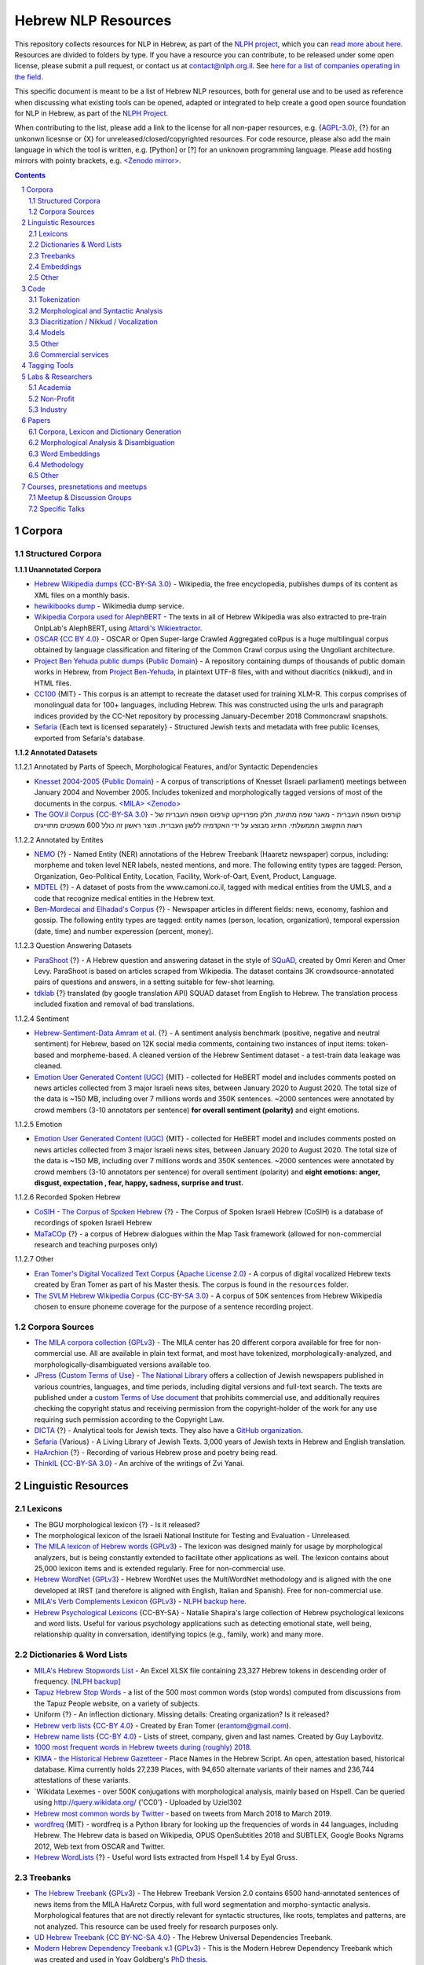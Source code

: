 Hebrew NLP Resources
####################

This repository collects resources for NLP in Hebrew, as part of the `NLPH project <https://github.com/NLPH/NLPH>`_, which you can `read more about here <https://github.com/NLPH/NLPH>`_. Resources are divided to folders by type. If you have a resource you can contribute, to be released under some open license, please submit a pull request, or contact us at `contact@nlph.org.il <mailto:contact@nlph.org.il>`_. See `here for a list of companies operating in the field <https://github.com/NLPH/NLPH_Resources/blob/master/Industry.rst>`_.

This specific document is meant to be a list of Hebrew NLP resources, both for general use and to be used as reference when discussing what existing tools can be opened, adapted or integrated to help create a good open source foundation for NLP in Hebrew, as part of the `NLPH Project <https://github.com/NLPH/NLPH>`_.

When contributing to the list, please add a link to the license for all non-paper resources, e.g. {`AGPL-3.0`_}, {?} for an unkonwn licesnse or {X} for unreleased/closed/copyrighted resources. For code resource, please also add the main language in which the tool is written, e.g. [Python] or [?] for an unknown programming language. Please add hosting mirrors with pointy brackets, e.g. `<Zenodo mirror> <https://zenodo.org/record/2707356>`_.


.. contents::

.. section-numbering::



Corpora
=======


Structured Corpora
------------------

**1.1.1 Unannotated Corpora**

* `Hebrew Wikipedia dumps <https://dumps.wikimedia.org/hewiki/latest/>`_ {`CC-BY-SA 3.0`_} - Wikipedia, the free encyclopedia, publishes dumps of its content as XML files on a monthly basis.

* `hewikibooks dump <https://dumps.wikimedia.org/hewikibooks/20220520/>`_ - Wikimedia dump service.

* `Wikipedia Corpora used for AlephBERT <https://github.com/OnlpLab/AlephBERT/tree/main/data/wikipedia>`_ - The texts in all of Hebrew Wikipedia was also extracted to pre-train OnlpLab's AlephBERT, using `Attardi's Wikiextractor <https://github.com/attardi/wikiextractor>`_.

* `OSCAR <https://oscar-corpus.com/>`_ {`CC BY 4.0 <https://creativecommons.org/licenses/by/4.0/>`_} - OSCAR or Open Super-large Crawled Aggregated coRpus is a huge multilingual corpus obtained by language classification and filtering of the Common Crawl corpus using the Ungoliant architecture.

* `Project Ben Yehuda public dumps <https://github.com/projectbenyehuda/public_domain_dump>`_ {`Public Domain`_} - A repository containing dumps of thousands of public domain works in Hebrew, from `Project Ben-Yehuda <https://bybe.benyehuda.org/>`_, in plaintext UTF-8 files, with and without diacritics (nikkud), and in HTML files.

* `CC100 <https://data.statmt.org/cc-100/?fbclid=IwAR2czQ8iHkINcK3oAoYTtIRcsj0TaiKOedor6S3Xzb-9-djTnHrK5D69lD0>`_ {MIT} - This corpus is an attempt to recreate the dataset used for training XLM-R. This corpus comprises of monolingual data for 100+ languages, including Hebrew. This was constructed using the urls and paragraph indices provided by the CC-Net repository by processing January-December 2018 Commoncrawl snapshots.

* `Sefaria <https://github.com/Sefaria/Sefaria-Export/>`_ {Each text is licensed separately} - Structured Jewish texts and metadata with free public licenses, exported from Sefaria's database.


**1.1.2 Annotated Datasets**

1.1.2.1 Annotated by Parts of Speech, Morphological Features, and/or Syntactic Dependencies

* `Knesset 2004-2005 <https://github.com/NLPH/knesset-2004-2005>`_ {`Public Domain`_} - A corpus of transcriptions of Knesset (Israeli parliament) meetings between January 2004 and November 2005. Includes tokenized and morphologically tagged versions of most of the documents in the corpus. `<MILA> <http://www.mila.cs.technion.ac.il/eng/resources_corpora_haknesset.html>`_ `<Zenodo> <https://zenodo.org/record/2707356>`_

* `The GOV.il Corpus <https://data.gov.il/dataset/corpus>`_ {`CC-BY-SA 3.0`_} - קורפוס השפה העברית -    מאגר שפה מתויגת, חלק מפרוייקט קורפוס השפה העברית של רשות התקשוב הממשלתי. התיוג מבוצע על ידי האקדמיה ללשון העברית. תוצר ראשון זה כולל 600 משפטים מתוייגים


1.1.2.2 Annotated by Entites

* `NEMO <https://github.com/OnlpLab/NEMO-Corpus>`_ {?} - Named Entity (NER) annotations of the Hebrew Treebank (Haaretz newspaper) corpus, including: morpheme and token level NER labels, nested mentions, and more. The following entity types are tagged: Person, Organization, Geo-Political Entity, Location, Facility, Work-of-Oart, Event, Product, Language.

* `MDTEL <https://github.com/yonatanbitton/mdtel?fbclid=IwAR3Npi5lG4hGy1dcQwdr2RWuEFUArjmQ_bo3FXQ9KhYZUpK5OO67-aT-e5k>`_ {?} - A dataset of posts from the www.camoni.co.il, tagged with medical entities from the UMLS, and a code that recognize medical entities in the Hebrew text.

* `Ben-Mordecai and Elhadad's Corpus <https://www.cs.bgu.ac.il/~elhadad/nlpproj/naama/>`_ {?} - Newspaper articles in different fields: news, economy, fashion and gossip. The following entity types are tagged: entity names (person, location, organization), temporal experssion (date, time) and number experession (percent, money).


1.1.2.3 Question Answering Datasets

* `ParaShoot <https://github.com/omrikeren/ParaShoot>`_ {?} - A Hebrew question and answering dataset in the style of `SQuAD <https://arxiv.org/abs/1606.05250>`_, created by Omri Keren and Omer Levy. ParaShoot is based on articles scraped from Wikipedia. The dataset contains 3K crowdsource-annotated pairs of questions and answers, in a setting suitable for few-shot learning.

* `tdklab <https://github.com/TechnionTDK/hebwiki-qa?fbclid=IwAR0Xbq-s1xu2gH8BS35zgFgNCeHIJ6wVZws4gqHCZ_VucbgiIngpHNTWApU>`_ {?} translated (by google translation API) SQUAD dataset from English to Hebrew. The translation process included fixation and removal of bad translations.


1.1.2.4 Sentiment

* `Hebrew-Sentiment-Data Amram et al. <https://github.com/OnlpLab/Hebrew-Sentiment-Data>`_ {?} - A sentiment analysis benchmark (positive, negative and neutral sentiment) for Hebrew, based on 12K social media comments, containing two instances of input items: token-based and morpheme-based. A cleaned version of the Hebrew Sentiment dataset - a test-train data leakage was cleaned.

* `Emotion User Generated Content (UGC) <https://github.com/avichaychriqui/HeBERT?fbclid=IwAR0GVuSWEvYWimkV4Z22h6-GSEznY2G2eIRz7gDGcAcHT3hB4vgUkxkBCPg>`_ {MIT} - collected for HeBERT model and includes comments posted on news articles collected from 3 major Israeli news sites, between January 2020 to August 2020. The total size of the data is ~150 MB, including over 7 millions words and 350K sentences. ~2000 sentences were annotated by crowd members (3-10 annotators per sentence) **for overall sentiment (polarity)** and eight emotions.


1.1.2.5 Emotion

* `Emotion User Generated Content (UGC) <https://github.com/avichaychriqui/HeBERT?fbclid=IwAR0GVuSWEvYWimkV4Z22h6-GSEznY2G2eIRz7gDGcAcHT3hB4vgUkxkBCPg>`_ {MIT} - collected for HeBERT model and includes comments posted on news articles collected from 3 major Israeli news sites, between January 2020 to August 2020. The total size of the data is ~150 MB, including over 7 millions words and 350K sentences. ~2000 sentences were annotated by crowd members (3-10 annotators per sentence) for overall sentiment (polarity) and **eight emotions: anger, disgust, expectation , fear, happy, sadness, surprise and trust.**

1.1.2.6 Recorded Spoken Hebrew

* `CoSIH - The Corpus of Spoken Hebrew <http://cosih.com/table-3.html>`_ {?} - The Corpus of Spoken Israeli Hebrew (CoSIH) is a database of recordings of spoken Israeli Hebrew

* `MaTaCOp <https://www.openu.ac.il/en/academicstudies/matacop/pages/default.aspx>`_ {?} - a corpus of Hebrew dialogues within the Map Task framework (allowed for non-commercial research and teaching purposes only)


1.1.2.7 Other

* `Eran Tomer's Digital Vocalized Text Corpus <https://www.dropbox.com/sh/rlg0k0flz0675ho/AADvfxmY3SN8lqmkGAWr0hd2a?dl=0>`_ {`Apache License 2.0`_} - A corpus of digital vocalized Hebrew texts created by Eran Tomer as part of his Master thesis. The corpus is found in the ``resources`` folder.

* `The SVLM Hebrew Wikipedia Corpus <https://github.com/NLPH/SVLM-Hebrew-Wikipedia-Corpus>`_ {`CC-BY-SA 3.0`_} - A corpus of 50K sentences from Hebrew Wikipedia chosen to ensure phoneme coverage for the purpose of a sentence recording project.


Corpora Sources
---------------

* `The MILA corpora collection <http://www.mila.cs.technion.ac.il/resources_corpora.html>`_ {`GPLv3`_} - The MILA center has 20 different corpora available for free for non-commercial use. All are available in plain text format, and most have tokenized, morphologically-analyzed, and morphologically-disambiguated versions available too.

* `JPress <http://www.jpress.org.il>`_ {`Custom Terms of Use <http://web.nli.org.il/sites/JPress/English/about/Pages/tems-of-use.aspx>`_} - `The National Library <http://web.nli.org.il>`_ offers a collection of Jewish newspapers published in various countries, languages, and time periods, including digital versions and full-text search. The texts are published under a `custom Terms of Use document <http://web.nli.org.il/sites/JPress/English/about/Pages/tems-of-use.aspx>`_ that prohibits commercial use, and additionally requires checking the copyright status and receiving permission from the copyright-holder of the work for any use requiring such permission according to the Copyright Law.

* `DICTA <http://dicta.org.il/>`_ {?} - Analytical tools for Jewish texts. They also have a `GitHub organization <https://github.com/Dicta-Israel-Center-for-Text-Analysis>`_.

* `Sefaria <https://www.sefaria.org.il/>`_ {Various} - A Living Library of Jewish Texts. 3,000 years of Jewish texts in Hebrew and English translation.

* `HaArchion <http://www.haarchion.co.il/>`_ {?} - Recording of various Hebrew prose and poetry being read.

* `ThinkIL <http://thinkil.co.il/the-website/credits_and_sponsors/>`_ {`CC-BY-SA 3.0`_} - An archive of the writings of Zvi Yanai.



Linguistic Resources
====================


Lexicons
--------

* The BGU morphological lexicon {?} - Is it released?

* The morphological lexicon of the Israeli National Institute for Testing and Evaluation - Unreleased.

* `The MILA lexicon of Hebrew words <http://www.mila.cs.technion.ac.il/resources_lexicons_mila.html>`_ {`GPLv3`_} - The lexicon was designed mainly for usage by morphological analyzers, but is being constantly extended to facilitate other applications as well. The lexicon contains about 25,000 lexicon items and is extended regularly. Free for non-commercial use.

* `Hebrew WordNet <http://www.mila.cs.technion.ac.il/resources_lexicons_wordnet.html>`_ {`GPLv3`_} -  Hebrew WordNet uses the MultiWordNet methodology and is aligned with the one developed at IRST (and therefore is aligned with English, Italian and Spanish). Free for non-commercial use.

* `MILA's Verb Complements Lexicon <http://www.mila.cs.technion.ac.il/resources_lexicons_verbcomplements.html>`_ {`GPLv3`_} - `NLPH backup here <https://github.com/NLPH/NLPH_Resources/tree/master/linguistic_resources/lexicons/MILA_verb_complements%20_lexicon>`_.

* `Hebrew Psychological Lexicons <https://github.com/natalieShapira/HebrewPsychologicalLexicons?fbclid=IwAR20aH6v8MY9rZH9H03-DetxPYVEjispaH5n2Zrs-rSnjOFyv4zNiawlpIU>`_ {CC-BY-SA} - Natalie Shapira's large collection of Hebrew psychological lexicons and word lists. Useful for various psychology applications such as detecting emotional state, well being, relationship quality in conversation, identifying topics (e.g., family, work) and many more.


Dictionaries & Word Lists
-------------------------

* `MILA's Hebrew Stopwords List <http://www.mila.cs.technion.ac.il/resources_lexicons_stopwords.html>`_ - An Excel XLSX file containing 23,327 Hebrew tokens in descending order of frequency. `[NLPH backup] <https://github.com/NLPH/NLPH_Resources/tree/master/linguistic_resources/word_lists/MILA_stopwords>`_

* `Tapuz Hebrew Stop Words <https://www.kaggle.com/datasets/danofer/hebrew-stop-words?fbclid=IwAR2DpSsgJuYyPdaJ9K2WUpZY324pjkXOAuWKv4sUhgkZVjY7n6ej6UK7pwQ>`_ - a list of the 500 most common words (stop words) computed from discussions from the Tapuz People website, on a variety of subjects.

* Uniform {?} - An inflection dictionary. Missing details: Creating organization? Is it released?

* `Hebrew verb lists <https://github.com/NLPH/NLPH_Resources/tree/master/linguistic_resources/word_lists/hebrew_verbs_eran_tomer>`_ {`CC-BY 4.0`_} - Created by Eran Tomer (erantom@gmail.com).

* `Hebrew name lists <https://github.com/NLPH/NLPH_Resources/tree/master/linguistic_resources/word_lists/dday>`_ {`CC-BY 4.0`_} - Lists of street, company, given and last names. Created by Guy Laybovitz.

* `1000 most frequent words in Hebrew tweets during (roughly) 2018 <https://github.com/NLPH/NLPH_Resources/blob/master/linguistic_resources/word_lists/top_1000_hebrew_words_twitter_2018.txt>`_.

* `KIMA - the Historical Hebrew Gazetteer <http://data.geo-kima.org/>`_ - Place Names in the Hebrew Script. An open, attestation based, historical database. Kima currently holds 27,239 Places, with 94,650 alternate variants of their names and 236,744 attestations of these variants.

* `Wikidata Lexemes - over 500K conjugations with morphological analysis, mainly based on Hspell. Can be queried using http://query.wikidata.org/ {'CC0'} - Uploaded by Uziel302

* `Hebrew most common words by Twitter <https://github.com/YontiLevin/Hebrew-most-common-words-by-Twitter?fbclid=IwAR2oZcojNddFzs4Cd6cMI-Zyp1Mh8h2s2Ih61mQ3vQMDyw-2wf6Dd3DmIMw>`_ - based on tweets from March 2018 to March 2019.

* `wordfreq <https://pypi.org/project/wordfreq/?fbclid=IwAR0XRlwXQlzbrVoodjatJTrcKwnxvoA4dVBSZyiQuB-qEzXAiizDX63hLGc>`_ {MIT} - wordfreq is a Python library for looking up the frequencies of words in 44 languages, including Hebrew. The Hebrew data is based on Wikipedia, OPUS OpenSubtitles 2018 and SUBTLEX, Google Books Ngrams 2012, Web text from OSCAR and Twitter.

* `Hebrew WordLists <https://github.com/eyaler/hebrew_wordlists?fbclid=IwAR3QlqD_MDPxhiK7IktW7Sp8fnlgANT3TCYX6R_Rg_gzK9t8vXAqDuAbP90>`_ {?} - Useful word lists extracted from Hspell 1.4 by Eyal Gruss.


Treebanks
---------

* `The Hebrew Treebank <http://www.mila.cs.technion.ac.il/resources_treebank.html>`_ {`GPLv3`_} - The Hebrew Treebank Version 2.0 contains 6500 hand-annotated sentences of news items from the MILA HaAretz Corpus, with full word segmentation and morpho-syntactic analysis. Morphological features that are not directly relevant for syntactic structures, like roots, templates and patterns, are not analyzed. This resource can be used freely for research purposes only.

* `UD Hebrew Treebank <https://github.com/UniversalDependencies/UD_Hebrew>`_ {`CC BY-NC-SA 4.0`_} - The Hebrew Universal Dependencies Treebank.

* `Modern Hebrew Dependency Treebank v.1 <https://www.cs.bgu.ac.il/~yoavg/data/hebdeptb/>`_ {`GPLv3`_} - This is the Modern Hebrew Dependency Treebank which was created and used in Yoav Goldberg's `PhD thesis <http://www.cs.bgu.ac.il/~nlpproj/yoav-phd.pdf>`_.

* `UD Hebrew IAHLTwiki <https://github.com/UniversalDependencies/UD_Hebrew-IAHLTwiki>`_ {`Attribution-ShareAlike 4.0 International <https://creativecommons.org/licenses/by-sa/4.0/legalcode>`_} - Publicly available subset of the IAHLT UD Hebrew Treebank's Wikipedia section. The UD Hebrew-IAHLTWiki treebank consists of 5,000 contemporary Hebrew sentences representing a variety of texts originating from Wikipedia entries, compiled by the Israeli Association of Human Language Technology. It includes various text domains, such as: biography, law, finance, health, places, events and miscellaneous.

Embeddings
----------

* `fastText pre-trained word vectors <https://github.com/facebookresearch/fastText/blob/master/docs/pretrained-vectors.md>`_ for Hebrew {`CC-BY-SA 3.0`_} - Trained on `Wikipedia <https://www.wikipedia.org/>`_ using `fastText <https://github.com/facebookresearch/fastText>`_. Comes in both the binary and text default formats of fastText: `binary+text <https://dl.fbaipublicfiles.com/fasttext/vectors-wiki/wiki.he.zip>`_, `text <https://dl.fbaipublicfiles.com/fasttext/vectors-wiki/wiki.he.vec>`_. In the text format, each line contains a word followed by its embedding; Each value is space separated; Words are ordered by their frequency in a descending order.

* `hebrew-word2vec pre-trained word vectors <https://github.com/Ronshm/hebrew-word2vec>`_ {`Apache License 2.0`_} - Trained on data from Twitter. Developed by Ron Shemesh in Bar-Ilan University's NLP lab under the instruction of Dr. Yoav Goldberg. Contains vectors for over 1.4M words (as of January 2018). Comes in a zip with two files: a text file with a word list and a NumPy array file (npy file).

* `CoNLL17 word2vec word embeddings <http://vectors.nlpl.eu/repository/>`_ - Trained on the Hebrew CoNLL17 corpus using Word2Vec continuous skipgram, with a vecotor dimension of 100 and a window size of 10. The vocabulary includes 672,384 words.

* `CoNLL17 ELMO word embeddings <https://github.com/ltgoslo/simple_elmo/>`_ - Trained on the Hebrew CoNLL17 corpus using ELMO. **NOTE:** The link at the repository might not work. To download a concerete version of the Hebrew embeddings, `press here <http://vectors.nlpl.eu/repository/20/154.zip>`_.

* `Hebrew Word Embeddings by Lior Shkiller <https://github.com/liorshk/wordembedding-hebrew>`_ - Read more in `this blog post <https://www.oreilly.com/learning/capturing-semantic-meanings-using-deep-learning>`_.

* `Hebrew Subword Embeddings <https://nlp.h-its.org/bpemb/he/>`_

* `LASER Language-Agnostic SEntence Representations <https://github.com/facebookresearch/LASER>`_ {`CC BY-NC 4.0`_} - LASER is a library to calculate and use multilingual sentence embeddings.

* `Multilingual BERT <https://github.com/google-research/bert/blob/master/multilingual.md?fbclid=IwAR3Tm1UQjzZtz0XcH7NsR5DvWqfxDxuc3DJkxwmWpwZtkYXFC2bc5HRut_0>`_ - BERT, or Bidirectional Encoder Representations from Transformers, is a new method of pre-training language representations which obtains state-of-the-art results on a wide array of Natural Language Processing (NLP) tasks.

* Hebrew word embeddings by Dr. Oren Glickman {?} - Trained on Twitter. Unreleased. Presented in his lecture in yearly conference of The Israel Statistical Association for 2018 (`presentation file <https://github.com/NLPH/NLPH_Resources/blob/master/linguistic_resources/other/Hebrew-Word_Embedding-Glickman.pptx>`_).


* `hebrew-word2vec <https://github.com/Ronshm/hebrew-word2vec>`_ [C, Python] {`Apache License 2.0`_} - Developed by Ron Shemesh in Bar-Ilan University's NLP lab under the instruction of Dr. Yoav Goldberg. Contains `pre-trained vectors <https://github.com/Ronshm/hebrew-word2vec/blob/master/api/README.md>`_ and an online demo.


* `hebrew-w2v <https://github.com/Iddoyadlin/hebrew-w2v?fbclid=IwAR3QIwzgcziyANpq8-YEPeO1eQzBboDCLeIiSPnenqrFEedCNCgB3QEo44o>`_ {`Apache License 2.0`_} - Iddo Yadlin and Itamar Shefi's word2vec model for Hebrew, trained on a corpus which is the Hebrew wikipedia dump only tokenized with hebpipe.


Other
-----

* `Hebrew SimLex-999 <https://drive.google.com/drive/folders/0B_pyA_IW4g-jTlJzOHlSWVZWbTQ>`_ - A Hebrew version of the `Simlex-999 <https://fh295.github.io/simlex.html>`_ resource for the evaluation of models that learn the meaning of words and concepts. A copy can also be found in the `Attract-Repel repository <https://github.com/nmrksic/attract-repel>`_. Another copy is found in `this repository <https://github.com/NLPH/NLPH_Resources/tree/master/linguistic_resources/other/hebrew_simlex-999>`_.

* `שתי שקל <https://he.wikipedia.org/wiki/%D7%95%D7%99%D7%A7%D7%99%D7%A4%D7%93%D7%99%D7%94:%D7%AA%D7%97%D7%96%D7%95%D7%A7%D7%94/%D7%A9%D7%AA%D7%99_%D7%A9%D7%A7%D7%9C>`_ {?} - Wikiproject for correcting grammar mistakes. (Heuristic) positive annotions can be derived from  `query <https://quarry.wmflabs.org/query/21957>`_.


Code
====

Also see here:  https://github.com/iddoberger/awesome-hebrew-nlp


Tokenization
------------

* `Yoav Goldberg's Hebrew Tokenizer <https://www.cs.bgu.ac.il/~yoavg/software/hebtokenizer/>`_

* `The MILA Hebrew Tokenization Tool <http://www.mila.cs.technion.ac.il/tools_token.html>`_ [?] {`GPLv3`_} - Free for non-commercial use.

* `Yonti Levin's Hebrew Tokenizer <https://github.com/YontiLevin/Hebrew-Tokenizer>`_ [Python] {`MIT License`_}

* `Hebrew Tokenizer <https://github.com/eyaler/hebrew_tokenizer?fbclid=IwAR1vbBpU9SOzQ71ZaxAjyBwNVuyhuYs3dMQsAUlZXCINy4TSg2BVWvoBARc>`_ {?} - Eyal Gruss's Hebrew tokenizer. A field-tested Hebrew tokenizer for dirty texts (ben-yehuda project, bible, cc100, mc4, opensubs, oscar, twitter) focused on multi-word expression extraction.


Morphological and Syntactic Analysis
------------------------------------

* `Morphological and Syntactic Analysis of Hebrew Texts by ONLP <https://nlp.biu.ac.il/~rtsarfaty/onlp/hebrew/>`_

* `yap morpho-syntactic parser <https://github.com/OnlpLab/yap>`_ [Go] {`Apache License 2.0`_} - Morphological Analysis, disambiguation and dependency Parser. Morphological Analyzer relies on the BGU Lexicon. [`original repository <http://github.com/habeanf/yap>`_]

* `Yoav Goldberg's syntactic parsers <https://www.cs.bgu.ac.il/~yoavg/uni/hebrewparsing.he.html>`_ [Python, Java] {`GPLv3`_} - Two syntactic parsers for Hebrew, one is dependency-based and the other is constituency-based. Distributed under the `GPLv3`_ license, free for academic use only.

  * `Yoav Goldberg's Hebrew Dependency Parsing <https://www.cs.bgu.ac.il/~yoavg/software/hebparsers/hebdepparser/>`_ [Python, Java] {`GPLv3`_} 

  * `Yoav Goldberg's Hebrew Constituency Parsing <https://www.cs.bgu.ac.il/~yoavg/software/hebparsers/hebconstparser/>`_ [Python, Java] {`GPLv3`_} 

* `The MILA Morphological Analysis Tool <http://www.mila.cs.technion.ac.il/tools_analysis.html>`_ [?] {`GPLv3`_} - Takes as input undotted Hebrew text (formatted either as plain text or as tokenized XML following MILA's standards). The Analyzer then returns, for each token, all the possible morphological analyses of the token, reflecting part of speech, transliteration, gender, number, definiteness, and possessive suffix. Free for non-commercial use. 

* `The MILA Morphological Disambiguation Tool <http://www.mila.cs.technion.ac.il/tools_disambiguation.html>`_ [?] {`GPLv3`_} - Takes as input morphologically-analyzed text and uses a Hidden Markov Model (HMM) to assign scores for each analysis, considering contextual information from the rest of the sentence. For a given token, all analyses deemed impossible are given scores of 0; all n analyses deemed possible are given positive scores. Free for non-commercial use.

* `Hspell <http://hspell.ivrix.org.il/>`_ [?] {`AGPL-3.0`_} - Free Hebrew linguistic project including spell checker and  morphological analyzer. 

  * `HspellPy <https://github.com/eranroz/HspellPy/>`_ [Python] {`AGPL-3.0`_} - Python wrapper for hspell.

* `BGU Tagger: Morphological Tagging of Hebrew <https://www.cs.bgu.ac.il/~elhadad/nlp12/hebrew/TagHebrew.html>`_ [Java] {?} - Morphological Analysis, Disambiguation.

* `RFTokenizer <https://github.com/amir-zeldes/RFTokenizer>`_ [Python] {`Apache License 2.0`} - A highly accurate morphological segmenter to break up complex word forms

* `HebPipe <https://github.com/amir-zeldes/HebPipe>`_ [Python] {`Apache License 2.0`} - End-to-end pipeline for Hebrew NLP using off the shelf tools, including morphological analysis, tagging, lemmatization, parsing and more

Diacritization / Nikkud / Vocalization
--------------------------------------

* `Nakdan <https://nakdan.dicta.org.il/>`_ (`Paper <https://aclanthology.org/2020.acl-demos.23.pdf>`_) - Tool for Automatic and semi-automatic Nikud for Hebrew texts. Avi Shmidman, Shaltiel Shmidman, Moshe Koppel, and Yoav Goldberg. 2020. Nakdan: Professional Hebrew diacritizer. In Proceedings of the 58th Annual Meeting of the Association for Computational Linguistics: System Demonstrations, pages 197–203, Online. Association for Computational Linguistics.

* `Nakdimon <https://www.nakdimon.org/>`_ (`Paper <https://arxiv.org/abs/2105.05209/>`_ , `code <https://github.com/elazarg/nakdimon/>`_ ,  `data <https://github.com/elazarg/hebrew-diacritize/>`_) - Hebrew diacritizer. Elazar Gershuni and Yuval Pinter: Restoring Hebrew Diacritics Without a Dictionary. `Demo in Replicate <https://replicate.com/elazarg/nakdimon/>`_.

* `UNIKUD <https://dagshub.com/morrisalp/unikud>`_ {?} - Morris Alper's open-source tool for adding vowel signs (Nikud) to Hebrew text, uses no rule-based logic, built with a CANINE transformer network. An interactive demo is available at `Huggingface Spaces <https://huggingface.co/spaces/malper/unikud>`_. Blog post: `UNIKUD: Adding Vowels to Hebrew Text with Deep Learning <https://towardsdatascience.com/unikud-adding-vowels-to-hebrew-text-with-deep-learning-powered-by-dagshub-56d238e22d3f>`_.

Models
------

* `Neural Sentiment Analyzer for Modern Hebrew <https://github.com/omilab/Neural-Sentiment-Analyzer-for-Modern-Hebrew>`_ [?] {`MIT`_} - This code and dataset provide an established benchmark for neural sentiment analysis for Modern Hebrew.

* `Universal Language Model Fine-tuning for Text Classification (ULMFiT) in Hebrew <https://github.com/hanan9m/hebrew_ULMFiT?fbclid=IwAR0wJkoxmaCmhuZnSVOLBo1Mo362v6-66PmXutOr9FhhoItIHoqG_2MzV8E>`_ - The weights (e.g. a trained model) for a Hebrew version for  Howard's and Ruder's ULMFiT model. Trained on the Hebrew Wikipedia corpus.

* `BERT's multilingual model <https://github.com/google-research/bert/blob/master/multilingual.md>`_ - Trained (also) on Hebrew.

* `MDTEL <https://github.com/yonatanbitton/mdtel?fbclid=IwAR3Npi5lG4hGy1dcQwdr2RWuEFUArjmQ_bo3FXQ9KhYZUpK5OO67-aT-e5k>`_ {?} - Yonatan Bitton's code that recognize medical entities in a Hebrew text.

* `HebSpacy <https://github.com/8400TheHealthNetwork/HebSpacy>`_ {MIT} - A custom spaCy pipeline for Hebrew text including a transformer-based multitask NER model that recognizes 16 entity types in Hebrew, including GPE, PER, LOC and ORG.

* `HeBERT <https://huggingface.co/avichr/heBERT?fbclid=IwAR2Lo9pkN5HLZmtFiFwcIDWyXR9gyP646pyFzNSUUP_djalAkewvB9p8E_o>`_ {MIT} - HeBERT is a Hebrew pretrained language model for Polarity Analysis and Emotion Recognition, published by Dr. Inbal Yahav Shenberger and Avichay Chriqui. It is based on Google's BERT architecture and it is BERT-Base config. HeBert was trained on three dataset: OSCAR, A Hebrew dump of Wikipedia, Emotion User Generated Content (UGC) data that was collected for the purpose of this study. The model was evaluated on downstream tasks: `HebEMO - emotion recognition model <https://huggingface.co/avichr/hebEMO_anticipation?fbclid=IwAR00bGmLoASpEjpCOoWjuZ6q4xhlu6wwZR4Miau2RV2nVsam-o7oVt4jYkY>`_ and `sentiment analysis <https://huggingface.co/avichr/heBERT_sentiment_analysis?fbclid=IwAR1IhvCmosiapbA3iosHc0nJHM6nM-0m7Ew3Zeqw2V4wg-3cWKuB_Qf8OuY>`_. Github: https://github.com/avichaychriqui/HeBERT

* `AlephBERT <https://huggingface.co/onlplab/alephbert-base?fbclid=IwAR3gP64XJEDvRcJ9UQm2DIttOnv7Y-6I5R-t7djj9TTTsXlcIA8qyx8PzSQ>`_ {?} - a large pre-trained language model for Modern Hebrew, publicly available, pre-training on Oscar, Texts of Hebrew tweets, all of Hebrew Wikipedia, published by the OnlpLab team. This model obtains stateof-the- art results on the tasks of segmentation, Part of Speech Tagging, Named Entity Recognition, and Sentiment Analysis. Github: https://github.com/OnlpLab/AlephBERT

* `hebrew-gpt_neo-small <https://huggingface.co/Norod78/hebrew-gpt_neo-small>`_ {?} - Doron Adler's Hebrew text generation model based on EleutherAI's gpt-neo.

* `Legal-HeBERT <https://github.com/avichaychriqui/Legal-HeBERT?fbclid=IwAR3sFizNJEfPIXm0Agg5HpELUm49v11kfksjes72-Q-9CxMwv8hdR8I5ahg>`_ {?} - a BERT model for Hebrew legal and legislative domains. It is intended to improve the legal NLP research and tools development in Hebrew. Avichay Chriqui, Dr. Inbal Yahav Shenberger and Dr. Ittai Bar-Siman-Tov release two versions of Legal-HeBERT: `The first version <https://huggingface.co/avichr/Legal-heBERT_ft?fbclid=IwAR3K16AoiBYtZlpf2C6TjSstOv7ZuaWLIwCOq93_fRV6bGA3ssDA8NfuHmY>`_ is a fine-tuned model of HeBERT applied on legal and legislative documents. `The second version <https://huggingface.co/avichr/Legal-heBERT?fbclid=IwAR3r-QUCMSdzCoAjomifrk2hCPX7kvGJk47raHHfqBI511QXXchaOkL8rFo>`_ uses HeBERT's architecture guidlines to train a BERT model from scratch.

Other
-----

* `Verb Inflector <https://github.com/NLPH/NLPH_Resources/tree/master/code/VerbInflector>`_ [Java] {`Apache License 2.0`_} - A generation mechanism, created as part of Eran Tomer's (erantom@gmail.com) Master thesis, which produces vocalized and morphologically tagged Hebrew verbs given a non-vocalized verb in base-form and an indication of which pattern the verb follows.

* `HebMorph <https://github.com/synhershko/HebMorph>`_ [Lucene] {`AGPL-3.0`_} - An open-source effort to make Hebrew properly searchable by various IR software libraries. Includes Hebrew Analyzer for Lucene.

* `Hebrew OCR with Nikud <https://www.cs.bgu.ac.il/~elhadad/hocr/>`_ [Python] {?} - A program to convert Hebrew text files (without Nikud) to text files with the correct Nikud. Developed by Adi Oz and Vered Shani.

* `Text-Fabric <https://dans-labs.github.io/text-fabric/>`_ [Python] {`CC BY-NC 4.0`_} - A Python package for browsing and processing ancient corpora, focused on the Hebrew Bible Database.

* `The Automatic Hebrew Transcriber <http://hebrew-transcriber.online/>`_ - Automatically transcribes text from Hebrew audio and video files.

* `word2word <https://github.com/Kyubyong/word2word>`_ {`Apache License 2.0`_} - Easy-to-use word-to-word translations for 3,564 language pairs. Hebrew is one of the 62 supported language, and thus word-to-word translation to/from Hebrew is supported for 61 languages.

Commercial services
-------------------

* `Eyfo <https://ey.fo/search>`_ - A commercial engine for search and entity tagging in Hebrew.

* `Melingo's ICA (Intelligent Content Analysis) <https://melingo.com/text-analysis/morfix_insights/>`_ - A text analysis and textual categorized entity extraction API for Hebrew, Arabic and Farsi texts.

* `Genius <https://www.genius.co.il>`_ - Automatic analysis of free text in Hebrew.

* `AlmaReader <https://app.almareader.com/>`_ - Online text-to-speech service for Hebrew.


Tagging Tools
=============

* `LightTag <nlph.lighttag.io>`_ [?] {not open source} - A tool for managing annotation projects. Handles right-to-left and part-of-word marking. `Tutorial video here <https://www.youtube.com/watch?v=eTlrTC_n_yg>`_.

* `Recogito <http://recogito.pelagios.org/>`_ [Scala, JavaScript, HTML] {`Apache License 2.0`_} - A tool for linked data annotation.

* `CATMA <http://catma.de/>`_ [HTML, Java] {unclear} - A web-based tool for research and collaboration over text data. Handles right-to-left and part-of-word marking.

  * See the system itself here: http://portal.catma.de/catma/
  * And the code here: https://github.com/mpetris/catma

* `WebAnno <https://webanno.github.io/>`_ [Java] {`Apache License 2.0`_} - Web-based. Support RTL and project management.
  
  * Repository: https://github.com/webanno/webanno

* `Arethusa: Annotation Environment <https://www.perseids.org/tools/arethusa/app/#/>`_ [JavaScript] {`MIT`_} - A backend-independent client-side annotation framework. `Repository here <https://github.com/alpheios-project/arethusa>`_.

* `rasa-nlu-trainer <https://github.com/RasaHQ/rasa-nlu-trainer>`_ [JavaScript] {`MIT`_} - A tool to edit training examples for `rasa NLU <https://github.com/rasahq/rasa_nlu>`_. Handles right-to-left and part-of-word marking.

* `brat <http://brat.nlplab.org/>`_ [Python, JavaScript] {`MIT`_} - An online environment for collaborative text annotation. Does not support right-to-left. `Repository here <https://github.com/nlplab/brat>`_.

* `openNLP <https://opennlp.apache.org/>`_ [Java] {`Apache License 2.0`_} - OpenNLP has a tagging tool.

* `opeNER <http://www.opener-project.eu/>`_ [Ruby, HTML, Java, Python] - opeNER has a tagging tool.

* `pybossa <http://pybossa.com/>`_ [Python] {`AGPL-3.0`_} - A framework for crowdsourcing of data analysis and enrichment tasks. `GitHub <https://github.com/Scifabric/pybossa>`_.

* `TextThrasher <https://github.com/Goodly/TextThresher>`_ [JavaScript, Python] - A crowdsourced text annotator. Built with React and Redux (possibly also with pybossa). 

* `SHEBANQ <https://shebanq.ancient-data.org/>`_ - System for HEBrew Text: ANnotations for Queries and Markup. SHEBANQ is an online environment for studying the Hebrew Bible.

* `doccano <https://github.com/doccano/doccano>`_ {MIT} - an open source text annotation tool for humans. It provides annotation features for text classification, sequence labeling and sequence to sequence tasks. So, you can create labeled data for sentiment analysis, named entity recognition, text summarization and so on.


Labs & Researchers
==================

This list is meant to cover both researchers in the field of natural language processing, and in various related fields, including neurolinguistics and speech science. It also aims to cover researchers in both academia and industry.

Academia
--------

* Bar Ilan University:

  * `The ONLP Lab <https://nlp.biu.ac.il/~rtsarfaty/onlp#>`_:

    * `Prof. Reut Tsarfaty <https://nlp.biu.ac.il/~rtsarfaty/>`_ - Head of the ONLP Lab.

    * Dan Bareket - Data Scientist.
 
  * `The Natural Language Processing Lab at Bar Ilan University <http://u.cs.biu.ac.il/~nlp/>`_ [`Twitter <https://twitter.com/biunlp/>`_]:

    * `Prof. Ido Dagan <http://u.cs.biu.ac.il/~dagan/>`_
  
    * `Prof. Yoav Goldberg <http://u.cs.biu.ac.il/~yogo/>`_
  
    * `Graduate Students & Researchers <http://u.cs.biu.ac.il/~nlp/people/graduate-students-researchers/>`_

  * `Prof. Moshe Koppel <https://www1.biu.ac.il/indexE.php?id=8041&pt=30&cPath=7702>`_
  
  * `Dr. Avi Shmidman <http://dsi.biu.ac.il/team/dr-avi-shmidman/>`_
  
  * `The Speech, Language and Deep Learning Lab at Bar Ilan University <http://u.cs.biu.ac.il/~jkeshet/#lab>`_ [`GitHub <https://github.com/MLSpeech>`_]:

    * `Prof. Joseph (Yossi) Keshet <http://u.cs.biu.ac.il/~jkeshet/>`_
  
* The Open University of Israel

  * `The Open Media and Information Lab (OMILab) at the Open University of Israel <https://www.openu.ac.il/en/omilab/pages/default.aspx>`_ - An interdisciplinary center for research and for teaching in new media and related areas, such as big data, information science, network cultures and digital sociology.

    * `Dr. Vered Silber-Varod <https://www.openu.ac.il/en/personalsites/VeredSilberVarod.aspx>`_ - Director of the Open Media and Information Lab (OMILab). Research interests and publications focus on various aspects of speech sciences, with expertise in speech prosody, acoustic phonetics, and speech communication and text analytics.
  
  * `Dr. Anat Lerner, Senior Lecturer <https://www.openu.ac.il/en/personalsites/AnatLerner.aspx>`_ - Interested in speech prosody analyses, combinatorial auctions and computer Networks (especially Ad-Hoc networks, mobile and cellular networks).

* Ben-Gurion University:

  * `Natural Language Processing Lab at Ben Gurion University <https://www.cs.bgu.ac.il/~elhadad/nlpproj/>`_

    * `Prof. Michael Elhadad <https://www.cs.bgu.ac.il/~elhadad/>`_
  
    * `Dr. Yael Netzer <https://www.cs.bgu.ac.il/~yaeln/>`_
  
    * `Dr. Meni Adler <https://www.cs.bgu.ac.il/~adlerm/>`_

  * `Dr. Oren Tzur <http://www.ise.bgu.ac.il/OrenTsur/>`_

* University of Haifa:

  * `Prof. Shuly Wintner <http://cs.haifa.ac.il/~shuly/Shuly_Wintner/Home.html>`_
  
  * `Dr. Einat Minkov <https://sites.google.com/hevra.haifa.ac.il/einatm/>`_ - Working on Information Extraction and Semantics, as well as in other Natural Language Processing applications. I am also interested in Machine Learning - and the application of learning to NLP problems. 

* Tel Aviv University:

  * `Prof. Jonathan Berant <http://www.cs.tau.ac.il/~joberant/>`_

* The Technion:

  * `Dr Yonatan Belinkov <https://www.cs.technion.ac.il/~belinkov/>`_ - Assistant Professor at the faculty of Computer Science. Focus: interpretability and robustness.

  * `Prof. Alon Itai <http://www.cs.technion.ac.il/~itai/>`_ (retired)

  * `Prof. Roi Reichart <https://ie.technion.ac.il/~roiri/>`_ - An Assistant Professor at the faculty of Industrial Engineering and Management of the Technion. Working on Natural Language Processing (NLP). Interested in language learning in its context and design models that integrate domain and world knowledge with data-driven methods.
  
  
* The Hebrew University of Jerusalem:

  * `Prof. Ronen Feldman <http://pluto.huji.ac.il/~rfeldman/>`_ - Feldman's main areas of research are natural language processing, entity extraction and text relations, text sentiment analysis, and language processing for algorithmic trading. He is one of the founder of the discipline of text mining.

  * `Prof. Ari Rappoport <http://www.cs.huji.ac.il/~arir/>`_ - With his main contribution in the area of Neuroscience, where he developed a comprehensive theory of the brain, Prof. Rappoport's Computer Science area of interest is language (Computational Linguistics, Natural Language Processing (NLP)), from cognitive science and machine learning perspectives.


  * `Prof. Omri Abend <http://www.cs.huji.ac.il/~oabend/>`_ - My fields of interest are Computational Linguistics and Natural Language Processing. Specifically, I conduct research on semantic (meaning) representation from a computational perspective. My research is tightly linked to statistical learning, language technology (such as Machine Translation and Information Extraction), and computational modeling of child language acquisition.

  
  * `Prof. Dafna Shahaf <http://www.cs.huji.ac.il/~dshahaf/>`_ - Prof. Shahaf's research focuses on helping people make sense of the world. She designs algorithms that help people understand the underlying structure of complex topics, and connect the dots between different pieces. She also likes to formalize intuitive notions; see recent work on Computational Humor.

  * `The Neurolinguistics Laboratory at the Edmond and Lily Safra Center for Brain Sciences (ELSC) <https://www.grodzinskylab.com/>`_:

    * `Prof. Yosef Grodzinsky <https://en.cognitive.huji.ac.il/people/yosef-grodzinsky?ref_tid=3172>`_ - Research fields: functional anatomy of language, linguistic theory (syntax, semantics), language acquisition, aphasia, individual variation.
 

Non-Profit
----------

* Allen Institute for AI - Israel

  * Prof. Yoav Goldberg
  
  * Dr. Jonathan Berant


Industry
--------

Researching natural language processing in the industry? Open a pull request and add yourself here now!


Papers
======


Corpora, Lexicon and Dictionary Generation
------------------------------------------

* `Hebrew Dependency Parsing: Initial Results <https://www.cs.bgu.ac.il/~yoavg/publications/iwpt2009depbaseline.pdf>`_, IWPT-2009 (Short Paper), Yoav Goldberg and Michael Elhadad.

* Itai, A., S. Wintner, and S. Yona: 2006, `‘A Computational Lexicon of Contemporary Hebrew’ <http://www.cs.technion.ac.il/~itai/publications/NLP/lexicon-final.pdf?fbclid=IwAR1bBcwEA7A__fWG1a1fwDdcqKZj375YcMdCrhYrdBkUw_SZTrB8flHnf9M>`_. In: Proceedings of The fifth international conference on Language Resources and Evaluation (LREC-2006). Genoa, Italy.

* Alon Itai and Shuly Wintner. `"Language Resources for Hebrew." <http://cs.haifa.ac.il/~shuly/publications/lre4h.pdf>`_ Language Resources and Evaluation 42(1):75-98, March 2008.

* Noam Ordan and Shuly Wintner. `"Hebrew WordNet: A Test Case of Aligning Lexical Databases Across Languages." <http://cs.haifa.ac.il/~shuly/publications/wordnet.pdf>`_ International Journal of Translation 19(1):39-58, 2007.

* Noam Ordan and Shuly Wintner. `"Representing Natural Gender in Multilingual Lexical Databases." <http://citeseerx.ist.psu.edu/viewdoc/download?doi=10.1.1.81.8099&rep=rep1&type=pdf>`_ International Journal of Lexicography 18(3):357-370, September 2005.

* Khalil Sima'an, Alon Itai, Yoad Winter, Alon Altman and Noa Nativ. `"Building a Tree-Bank of Modern Hebrew Text." <http://www.cs.technion.ac.il/~winter/Corpus-Project/paper.pdf>`_ Traitment Automatique des Langues, 42, 347-380. 2001.


Morphological Analysis & Disambiguation
---------------------------------------

* Shlomo Yona and Shuly Wintner. `"A Finite-State Morphological Grammar of Hebrew." <http://cs.haifa.ac.il/~shuly/publications/morphgram.pdf>`_ Natural Language Engineering 14(2):173-190, April 2008. Language Resources and Evaluation 42(1):75-98, March 2008.

* Meni Adler. `Hebrew Morphological Disambiguation: An Unsupervised Stochastic Word-based Approach. <https://www.cs.bgu.ac.il/~adlerm/dat/thesis.pdf>`_ Ph.D. Thesis, Ben-Gurion University of the Negev, 2007.

* Roy Bar-Haim, Khalil Sima'an and Yoad Winter. `Part-of-Speech Tagging of Modern Hebrew Text. <http://www.cs.technion.ac.il/~barhaim/MorphTagger/HebrewPOSTaggingNLE.pdf>`_ Natural Language Engineering 14 (2):223-251. Copyright Cambridge University Press, 2008.

* Amir More and Reut Tsarfaty. `Data-Driven Morphological Analysis and Disambiguation for Morphologically Rich Languages and Universal Dependencies <http://aclweb.org/anthology/C16-1033>`_. Proceedings of COLING 2016, the 26th International Conference on Computational Linguistics: Technical Papers. December 2016.

* Amir Zeldes. `A Characterwise Windowed Approach to Hebrew Morphological Segmentation <http://aclweb.org/anthology/W18-5811>`_. Proceedings of the 15th SIGMORPHON Workshop on Computational Research in Phonetics, Phonology, and Morphology. Brussels, Belgium, 101-110. October 2018.  


Word Embeddings
---------------

* Oded Avraham and Yoav Goldberg. `The Interplay of Semantics and Morphology in Word Embeddings <https://arxiv.org/abs/1704.01938>`_. Proceedings of the 15th Conference of the European Chapter of the Association for Computational Linguistics (EACL 2017).


Methodology
-----------

* `Named Entities Tagging Guidelines for Hebrew <https://github.com/NLPH/NLPH_Resources/blob/master/methodology/hebrew_named_entity_tagging_guidelines.doc?raw=true>`_ {`Apache License 2.0`_} - Written during M.Sc. research by Naama Ben-Mordecai advised by Dr. Michael Elhadad at the Department of Computer Science, Ben-Gurion University.


Other
-----

* Eran Tomer. `Automatic Hebrew Text Vocalization <http://citeseerx.ist.psu.edu/viewdoc/download?doi=10.1.1.357.7101&rep=rep1&type=pdf>`_. Thesis submitted as part of the requirements for the M.Sc. degree of Ben-Gurion University of the Negev, 2012.


Courses, presnetations and meetups
===================================

Meetup & Discussion Groups
--------------------------

* `The NLPH Facebook Group <https://www.facebook.com/groups/157877988136954/>`_

* `The Israeli Natural Language Processing Meetup <https://www.meetup.com/The-Israeli-Natural-Language-Processing-Meetup/>`_

Specific Talks
--------------

* `Bar Ilan University's NLP course <https://www.youtube.com/playlist?list=PLM96W_EHEqh78zJ0bPqT3Wy8DPHbJU-Zh>`_

* `ONLP April 2019 Meetup lecture slides <https://drive.google.com/file/d/1YxZeeFjQJzdJQKabzSelm-ojm1LfM2Sy/view?usp=sharing&fbclid=IwAR3Y9a3BiHNxmxGyL65Vq_KKqCNkmyZnP_0dKTzbk_ZQPzfu6yb5BHbGsyw>`_

* `Big DataNights NLP 2020 <https://www.youtube.com/watch?v=8YYnkd50LwM&list=PLZYkt7161wEJ8zW_TgD3v0r7GwkXgFFWb>`_




.. _Public Domain: https://en.wikipedia.org/wiki/Public_domain
.. _CC-BY-SA 3.0: https://creativecommons.org/licenses/by-sa/3.0/
.. _AGPL-3.0: https://opensource.org/licenses/AGPL-3.0
.. _GPLv3: http://www.gnu.org/copyleft/gpl.html
.. _CC BY-NC-SA 4.0: https://creativecommons.org/licenses/by-nc-sa/4.0/
.. _CC BY-NC 4.0: https://creativecommons.org/licenses/by-nc/4.0/
.. _Apache License 2.0: https://www.apache.org/licenses/LICENSE-2.0
.. _MIT: https://en.wikipedia.org/wiki/MIT_License
.. _CC-BY 4.0: https://creativecommons.org/licenses/by/4.0/
